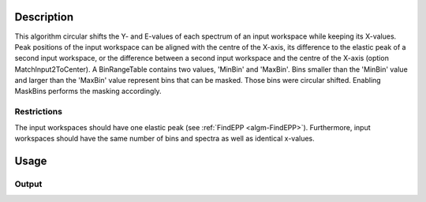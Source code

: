 .. algorithm::

.. summary::

.. alias::

.. properties::

Description
-----------

This algorithm circular shifts the Y- and E-values of each spectrum of an input workspace while keeping its X-values.
Peak positions of the input workspace can be aligned with the centre of the X-axis, its difference to the elastic peak of a second input workspace, or the difference between a second input workspace and the centre of the X-axis (option MatchInput2ToCenter).
A BinRangeTable contains two values, 'MinBin' and 'MaxBin'. Bins smaller than the 'MinBin' value and larger than the 'MaxBin' value represent bins that can be masked. Those bins were circular shifted.
Enabling MaskBins performs the masking accordingly.

Restrictions
############

The input workspaces should have one elastic peak (see :ref:`FindEPP <algm-FindEPP>`).
Furthermore, input workspaces should have the same number of bins and spectra as well as identical x-values.

Usage
-----

.. testcode:: MatchPeaks

  # Create a workspace containing some data.
  ws = CreateSampleWorkspace(Function='User Defined',
                                WorkspaceType='Histogram',
                                UserDefinedFunction="name=Gaussian, PeakCentre=3.2, Height=10, Sigma=0.3",
                                NumBanks=1, BankPixelWidth=1,
                                XUnit='DeltaE', XMin=0, XMax=7, BinWidth=0.099)

  output_ws = MatchPeaks(InputWorkspace=ws)

  print('Peak height at center: {}').format(output_ws.readY(0)[ws.blocksize() / 2])

Output
######

.. testoutput:: MatchPeaks

   Peak height at center: 9.94327262198

.. categories::

.. sourcelink::
